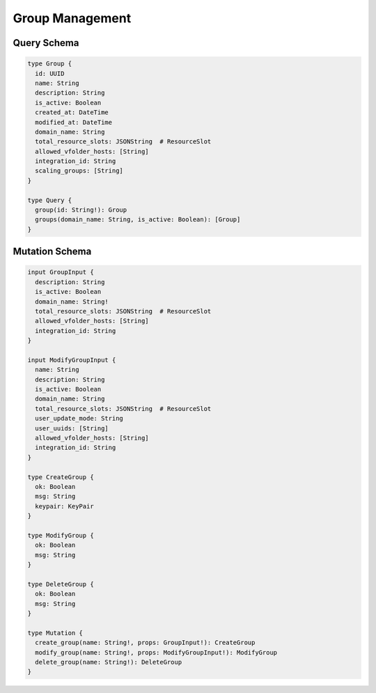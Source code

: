 Group Management
=================

Query Schema
------------

.. code-block:: graphql

   type Group {
     id: UUID
     name: String
     description: String
     is_active: Boolean
     created_at: DateTime
     modified_at: DateTime
     domain_name: String
     total_resource_slots: JSONString  # ResourceSlot
     allowed_vfolder_hosts: [String]
     integration_id: String
     scaling_groups: [String]
   }

   type Query {
     group(id: String!): Group
     groups(domain_name: String, is_active: Boolean): [Group]
   }

Mutation Schema
---------------

.. code-block:: graphql

   input GroupInput {
     description: String
     is_active: Boolean
     domain_name: String!
     total_resource_slots: JSONString  # ResourceSlot
     allowed_vfolder_hosts: [String]
     integration_id: String
   }

   input ModifyGroupInput {
     name: String
     description: String
     is_active: Boolean
     domain_name: String
     total_resource_slots: JSONString  # ResourceSlot
     user_update_mode: String
     user_uuids: [String]
     allowed_vfolder_hosts: [String]
     integration_id: String
   }

   type CreateGroup {
     ok: Boolean
     msg: String
     keypair: KeyPair
   }

   type ModifyGroup {
     ok: Boolean
     msg: String
   }

   type DeleteGroup {
     ok: Boolean
     msg: String
   }

   type Mutation {
     create_group(name: String!, props: GroupInput!): CreateGroup
     modify_group(name: String!, props: ModifyGroupInput!): ModifyGroup
     delete_group(name: String!): DeleteGroup
   }

